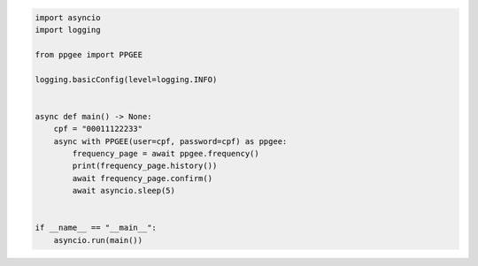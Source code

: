 .. code:: python

  import asyncio
  import logging

  from ppgee import PPGEE

  logging.basicConfig(level=logging.INFO)


  async def main() -> None:
      cpf = "00011122233"
      async with PPGEE(user=cpf, password=cpf) as ppgee:
          frequency_page = await ppgee.frequency()
          print(frequency_page.history())
          await frequency_page.confirm()
          await asyncio.sleep(5)


  if __name__ == "__main__":
      asyncio.run(main())
